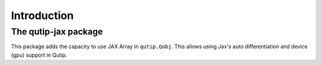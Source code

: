 ************
Introduction
************

The qutip-jax package
=====================

This package adds the capacity to use JAX Array in ``qutip.Qobj``.
This allows using Jax's auto differentiation and device (gpu) support in Qutip.